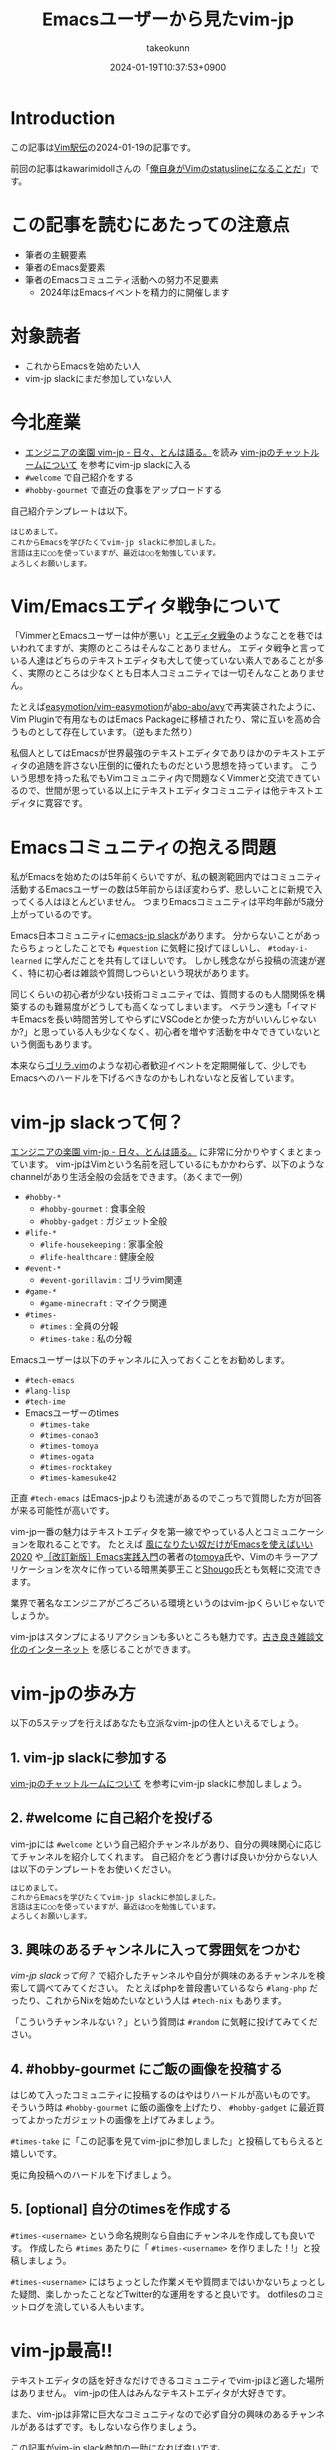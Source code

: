 :PROPERTIES:
:ID:       7B19919E-28C6-4A0A-978F-E2D73D06B7EB
:END:
#+TITLE: Emacsユーザーから見たvim-jp
#+AUTHOR: takeokunn
#+DESCRIPTION: description
#+DATE: 2024-01-19T10:37:53+0900
#+HUGO_BASE_DIR: ../../
#+HUGO_CATEGORIES: poem
#+HUGO_SECTION: posts/poem
#+HUGO_TAGS: poem vim-jp
#+HUGO_DRAFT: false
#+STARTUP: content
#+STARTUP: fold
* Introduction

この記事は[[https://vim-jp.org/ekiden/][Vim駅伝]]の2024-01-19の記事です。

前回の記事はkawarimidollさんの「[[https://zenn.dev/vim_jp/articles/358848a5144b63][俺自身がVimのstatuslineになることだ]]」です。

* この記事を読むにあたっての注意点

- 筆者の主観要素
- 筆者のEmacs愛要素
- 筆者のEmacsコミュニティ活動への努力不足要素
  - 2024年はEmacsイベントを精力的に開催します

* 対象読者

- これからEmacsを始めたい人
- vim-jp slackにまだ参加していない人

* 今北産業

- [[https://blog.tomoya.dev/posts/vim-jp-is-a-paradise-for-engineers/][エンジニアの楽園 vim-jp - 日々、とんは語る。]]を読み [[https://vim-jp.org/docs/chat.html][vim-jpのチャットルームについて]] を参考にvim-jp slackに入る
- =#welcome= で自己紹介をする
- =#hobby-gourmet= で直近の食事をアップロードする

自己紹介テンプレートは以下。

#+begin_example
  はじめまして。
  これからEmacsを学びたくてvim-jp slackに参加しました。
  言語は主に○○を使っていますが、最近は○○を勉強しています。
  よろしくお願いします。
#+end_example
* Vim/Emacsエディタ戦争について
「VimmerとEmacsユーザーは仲が悪い」と[[https://ja.wikipedia.org/wiki/%E3%82%A8%E3%83%87%E3%82%A3%E3%82%BF%E6%88%A6%E4%BA%89][エディタ戦争]]のようなことを巷ではいわれてますが、実際のところはそんなことありません。
エディタ戦争と言っている人達はどちらのテキストエディタも大して使っていない素人であることが多く、実際のところは少なくとも日本人コミュニティでは一切そんなことありません。

たとえば[[https://github.com/easymotion/vim-easymotion][easymotion/vim-easymotion]]が[[https://github.com/abo-abo/avy][abo-abo/avy]]で再実装されたように、Vim Pluginで有用なものはEmacs Packageに移植されたり、常に互いを高め合うものとして存在しています。（逆もまた然り）

私個人としてはEmacsが世界最強のテキストエディタでありほかのテキストエディタの追随を許さない圧倒的に優れたものだという思想を持っています。
こういう思想を持った私でもVimコミュニティ内で問題なくVimmerと交流できているので、世間が思っている以上にテキストエディタコミュニティは他テキストエディタに寛容です。
* Emacsコミュニティの抱える問題
私がEmacsを始めたのは5年前くらいですが、私の観測範囲内ではコミュニティ活動するEmacsユーザーの数は5年前からほぼ変わらず、悲しいことに新規で入ってくる人はほとんどいません。
つまりEmacsコミュニティは平均年齢が5歳分上がっているのです。

Emacs日本コミュニティに[[https://github.com/emacs-jp/emacs-jp.github.com][emacs-jp slack]]があります。
分からないことがあったらちょっとしたことでも =#question= に気軽に投げてほしいし、 =#today-i-learned= に学んだことを共有してほしいです。
しかし残念ながら投稿の流速が遅く、特に初心者は雑談や質問しつらいという現状があります。

同じくらいの初心者が少ない技術コミュニティでは、質問するのも人間関係を構築するのも難易度がどうしても高くなってしまいます。
ベテラン達も「イマドキEmacsを長い時間苦労してやらずにVSCodeとか使った方がいいんじゃないか?」と思っている人も少なくなく、初心者を増やす活動を中々できていないという側面もあります。

本来なら[[https://gorillavim.connpass.com/][ゴリラ.vim]]のような初心者歓迎イベントを定期開催して、少しでもEmacsへのハードルを下げるべきなのかもしれないなと反省しています。
* vim-jp slackって何？

[[https://blog.tomoya.dev/posts/vim-jp-is-a-paradise-for-engineers/][エンジニアの楽園 vim-jp - 日々、とんは語る。]] に非常に分かりやすくまとまっています。
vim-jpはVimという名前を冠しているにもかかわらず、以下のようなchannelがあり生活全般の会話をできます。（あくまで一例）

- =#hobby-*=
  - =#hobby-gourmet= : 食事全般
  - =#hobby-gadget= : ガジェット全般
- =#life-*=
  - =#life-housekeeping= : 家事全般
  - =#life-healthcare= : 健康全般
- =#event-*=
  - =#event-gorillavim= : ゴリラvim関連
- =#game-*=
  - =#game-minecraft= : マイクラ関連
- =#times-=
  - =#times= : 全員の分報
  - =#times-take= : 私の分報

Emacsユーザーは以下のチャンネルに入っておくことをお勧めします。

- =#tech-emacs=
- =#lang-lisp=
- =#tech-ime=
- Emacsユーザーのtimes
  - =#times-take=
  - =#times-conao3=
  - =#times-tomoya=
  - =#times-ogata=
  - =#times-rocktakey=
  - =#times-kamesuke42=

正直 =#tech-emacs= はEmacs-jpよりも流速があるのでこっちで質問した方が回答が来る可能性が高いです。

vim-jp一番の魅力はテキストエディタを第一線でやっている人とコミュニケーションを取れることです。
たとえば [[https://blog.tomoya.dev/posts/only-those-who-want-to-be-the-wind-should-use-emacs-2020/][風になりたい奴だけがEmacsを使えばいい 2020]] や[[https://gihyo.jp/book/2017/978-4-7741-9235-2][［改訂新版］Emacs実践入門]]の著者の[[https://twitter.com/tomoyaton][tomoya]]氏や、Vimのキラーアプリケーションを次々に作っている暗黒美夢王こと[[https://github.com/Shougo/][Shougo]]氏とも気軽に交流できます。

業界で著名なエンジニアがごろごろいる環境というのはvim-jpくらいじゃないでしょうか。

vim-jpはスタンプによるリアクションも多いところも魅力です。[[file:./][古き良き雑談文化のインターネット]] を感じることができます。
* vim-jpの歩み方

以下の5ステップを行えばあなたも立派なvim-jpの住人といえるでしょう。

** 1. vim-jp slackに参加する

[[https://vim-jp.org/docs/chat.html][vim-jpのチャットルームについて]] を参考にvim-jp slackに参加しましょう。

** 2. #welcome に自己紹介を投げる

vim-jpには =#welcome= という自己紹介チャンネルがあり、自分の興味関心に応じてチャンネルを紹介してくれます。
自己紹介をどう書けば良いか分からない人は以下のテンプレートをお使いください。

#+begin_src markdown
  はじめまして。
  これからEmacsを学びたくてvim-jp slackに参加しました。
  言語は主に○○を使っていますが、最近は○○を勉強しています。
  よろしくお願いします。
#+end_src
** 3. 興味のあるチャンネルに入って雰囲気をつかむ
[[*vim-jp slackって何？][vim-jp slackって何？]] で紹介したチャンネルや自分が興味のあるチャンネルを検索して調べてみてください。
たとえばphpを普段書いているなら =#lang-php= だったり、これからNixを始めたいなという人は =#tech-nix= もあります。

「こういうチャンネルない？」という質問は =#random= に気軽に投げてみてください。
** 4. #hobby-gourmet にご飯の画像を投稿する

はじめて入ったコミュニティに投稿するのはやはりハードルが高いものです。
そういう時は =#hobby-gourmet= に飯の画像を上げたり、 =#hobby-gadget= に最近買ってよかったガジェットの画像を上げてみましょう。

=#times-take= に「この記事を見てvim-jpに参加しました」と投稿してもらえると嬉しいです。

兎に角投稿へのハードルを下げましょう。
** 5. [optional] 自分のtimesを作成する

=#times-<username>= という命名規則なら自由にチャンネルを作成しても良いです。
作成したら =#times= あたりに「 =#times-<username>= を作りました！!」と投稿しましょう。

=#times-<username>= にはちょっとした作業メモや質問まではいかないちょっとした疑問、楽しかったことなどTwitter的な運用をすると良いです。
dotfilesのコミットログを流している人もいます。
* vim-jp最高!!
テキストエディタの話を好きなだけできるコミュニティでvim-jpほど適した場所はありません。
vim-jpの住人はみんなテキストエディタが大好きです。

また、vim-jpは非常に巨大なコミュニティなので必ず自分の興味のあるチャンネルがあるはずです。もしないなら作りましょう。

この記事がvim-jp slack参加の一助になれば幸いです。

Enjoy your vim-jp life!!
